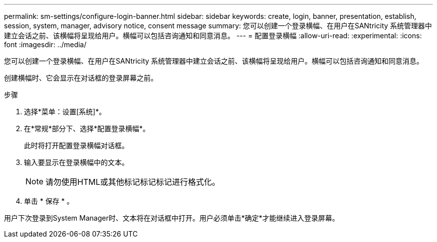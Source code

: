 ---
permalink: sm-settings/configure-login-banner.html 
sidebar: sidebar 
keywords: create, login, banner, presentation, establish, session, system, manager, advisory notice, consent message 
summary: 您可以创建一个登录横幅、在用户在SANtricity 系统管理器中建立会话之前、该横幅将呈现给用户。横幅可以包括咨询通知和同意消息。 
---
= 配置登录横幅
:allow-uri-read: 
:experimental: 
:icons: font
:imagesdir: ../media/


[role="lead"]
您可以创建一个登录横幅、在用户在SANtricity 系统管理器中建立会话之前、该横幅将呈现给用户。横幅可以包括咨询通知和同意消息。

创建横幅时、它会显示在对话框的登录屏幕之前。

.步骤
. 选择*菜单：设置[系统]*。
. 在*常规*部分下、选择*配置登录横幅*。
+
此时将打开配置登录横幅对话框。

. 输入要显示在登录横幅中的文本。
+
[NOTE]
====
请勿使用HTML或其他标记标记标记进行格式化。

====
. 单击 * 保存 * 。


用户下次登录到System Manager时、文本将在对话框中打开。用户必须单击*确定*才能继续进入登录屏幕。
